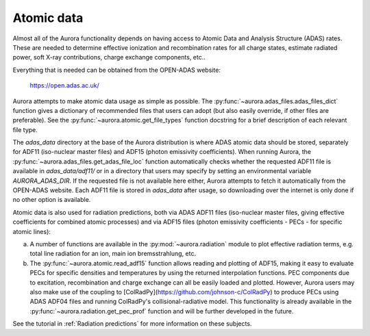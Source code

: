 Atomic data
===========

Almost all of the Aurora functionality depends on having access to Atomic Data and Analysis Structure (ADAS) rates. These are needed to determine effective ionization and recombination rates for all charge states, estimate radiated power, soft X-ray contributions, charge exchange components, etc..

Everything that is needed can be obtained from the OPEN-ADAS website:

  https://open.adas.ac.uk/

Aurora attempts to make atomic data usage as simple as possible. The :py:func:`~aurora.adas_files.adas_files_dict` function gives a dictionary of recommended files that users can adopt (but also easily override, if other files are preferable). See the :py:func:`~aurora.atomic.get_file_types` function docstring for a brief description of each relevant file type.

The `adas_data` directory at the base of the Aurora distribution is where ADAS atomic data should be stored, separately for ADF11 (iso-nuclear master files) and ADF15 (photon emissivity coefficients). When running Aurora, the :py:func:`~aurora.adas_files.get_adas_file_loc` function automatically checks whether the requested ADF11 file is available in `adas_data/adf11/` or in a directory that users may specify by setting an environmental variable `AURORA_ADAS_DIR`. If the requested file is not available here either, Aurora attempts to fetch it automatically from the OPEN-ADAS website. Each ADF11 file is stored in `adas_data` after usage, so downloading over the internet is only done if no other option is available.

Atomic data is also used for radiation predictions, both via ADAS ADF11 files (iso-nuclear master files, giving effective coefficients for combined atomic processes) and via ADF15 files (photon emissivity coefficients - PECs - for specific atomic lines):

(a) A number of functions are available in the :py:mod:`~aurora.radiation` module to plot effective radiation terms, e.g. total line radiation for an ion, main ion bremsstrahlung, etc.

(b) The :py:func:`~aurora.atomic.read_adf15` function allows reading and plotting of ADF15, making it easy to evaluate PECs for specific densities and temperatures by using the returned interpolation functions. PEC components due to excitation, recombination and charge exchange can all be easily loaded and plotted. However, Aurora users may also make use of the coupling to [ColRadPy](https://github.com/johnson-c/ColRadPy) to produce PECs using ADAS ADF04 files and running ColRadPy's collisional-radiative model. This functionality is already available in the :py:func:`~aurora.radiation.get_pec_prof` function and will be further developed in the future.

See the tutorial in :ref:`Radiation predictions` for more information on these subjects.
